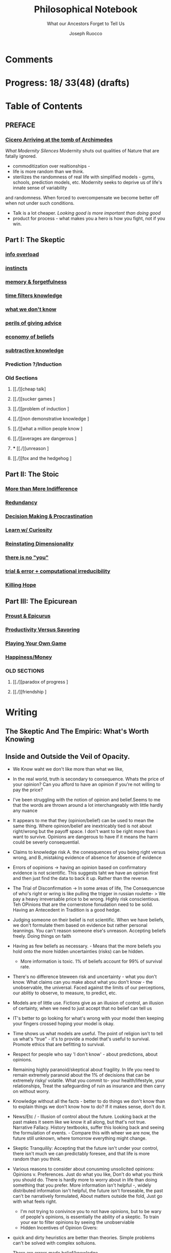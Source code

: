 
#+TITLE: Philosophical Notebook
#+SUBTITLE: What our Ancestors Forget to Tell Us
#+AUTHOR: Joseph Ruocco 
#+STARTUP: show3levels

* Comments 
# version 3 of new toc
# 
# * Preface 
# * Chapter Summaries 
# * The Skeptic :PROPERTIES:
# 
# :UNNUMBERED:
# :END:
# ** One: The Characteristics of Extreme Domains   
# *** The PRoblem of Infidelity 
# Consider that if a husband only cheats on his on average 1 day a year, why
# would she leave him. 
# *** Life is more random than we think
# *** The Average is meaningless 
# ** Two: Planning hurts 
# *** Traveling without a Map  
# Make decisions without 
# *** Personal Decision Making 
# *** In Mother Nature We Trust 
# *** Forecasters 
# ** Three: A potential solution
# *** Disconfirmation 
# *** Sir Karl Raimund Popper
# *** Subtractive Knowledge
# *** Valuable Information 
# ** Four: Looking Backwards 
# *** Last Week's New York Times 
# *** Memory helps us Forget 
# *** Learning from History 
# * The Stoic 
# :PROPERTIES:
# :UNNUMBERED:
# :END:
# ** Five: Ratinoality under uncertainty 
# *** Nihil Perditi 
# *** Order Matters 
# *** How to Assess Risks 
# ** Six: How to Decommiditize
# *** Nature's Thirst for Chance 
# *** What the Body is For 
# *** Learning with Emotions 
# ** Seven: Tinkering 
# *** Creativity is your number of trials 
# *** Rational about the upside (Seeing) 
# *** Loving Mistakes
# ** Eight: Commentators, Critics, and Cowards
# *** deeds over words. 
# *** 
# ** Nine: Randomness & Dignity 
# *** Bow to Lady Fortuna 
# *** No Such Thing as Failure 
# *** Amor fati 
# * The Epicurean 
#  :PROPERTIES:
# :UNNUMBERED:
# :END:
# ** Ten: What to Do About Time   
# *** Work, Calendars & Schedules.
# **** work/play is just branding. 
# **** Trade speed for depth 
# **** busyness 
# ** Twelve: Friendship 
# *** Never Ending  
# *** True Equality 
# *** Arguing with Unreason 
# ** Eleven: UltraHappiness is Suffering 
# *** Beware the Beautiful Philosopher 
# *** Feeling Nausated in Rome
# 
# 

* Progress: 18/ 33(48) (drafts)


* Table of Contents 
** PREFACE 
*** [[./2022-03-30-Cicero.org][Cicero Arriving at the tomb of Archimedes]]


/What Modernity Silences/ 
Modernity shuts out qualities of Nature that are fatally ignored. 
- commoditization over realtionships - 
- life is more random than we think. 
- sterilizes the randomness of real life with simplified models -
  gyms, schools, prediction models, etc. Modernity seeks to deprive us of life's innate sense of variability
and randomness. When forced to overcompensate we become better off
when not under such conditions.
- Talk is a lot cheaper. /Looking good is more important than doing good/
- product for process - what makes you a hero is how you fight, not if
  you win. 


** Part I: The Skeptic
*** [[./2022-03-04-info.org][info overload]]
*** [[./2022-03-04-instincts.org][instincts]]
*** [[./2022-03-04-memory-and-forgetfulness.org][memory & forgetfulness]]
*** [[./2022-03-06-time.org][time filters knowledge]]
*** [[./2022-03-21-dont-know.org][what we don't know]] 
*** [[./2022-03-03-advice.org][perils of giving advice]]
*** [[./2022-03-30-economy.org][economy of beliefs ]]
*** [[./2022-03-30-subtract.org][subtractive knowledge ]]
*** Prediction ?/Induction 

*** Old Sections 
**** [[./][cheap talk]
**** [[./][sucker games ]
**** [[./][problem of induction ]
**** [[./][non demonstrative knowledge ]
**** [[./][what a million people know ]
**** [[./][averages are dangerous ]
**** *** [[./][unreason ]
**** [[./][fox and the hedgehog ]

** Part II: The Stoic 
*** [[./2022-03-04-loving-fate.org][More than Mere Indifference]] 
*** [[./2022-03-04-redundancy.org][Redundancy]]
*** [[./2022-03-05-procrastination.org][Decision Making & Procrastination]]
*** [[./2022-03-05-curiosity.org][Learn w/ Curiosity]]
*** [[./2022-03-07-chance.org][Reinstating Dimensionality]]
*** [[./2022-03-07-there-is-no-you.org][there is no "you"]]
*** [[./2022-03-23-trial.org][trial & error + computational irreducibility]]
*** [[./2022-03-07-fate.org][Killing Hope]]

** Part III: The Epicurean 
*** [[./2022-03-04-Proust.org][Proust & Epicurus]] 
*** [[./2022-03-04-finding-time.org][Productivity Versus Savoring]]
*** [[./2022-03-07-happiness.org][Playing Your Own Game]]
*** [[./2022-03-07-bought-happiness.org][Happiness/Money]]
*** OLD SECTIONS 
**** [[./][paradox of progress ]
**** [[./][friendship ]


* Writing 
** The Skeptic And The Empiric: What's Worth Knowing
:PROPERTIES:
:UNNUMBERED: 
:END:
** Inside and Outside the Veil of Opacity.   

+ We Know waht we don't like more than what we like, 
+ In the real world, truth is secondary to consequence. Whats the
  price of your opinion?  Can you afford to have an opinion if you're
  not willing to pay the price?  

+ I've been struggling with the notion of opinion and belief.Seems to
  me that the words are thrown around a lot interchangeably with
  little hardly any nuance 

+ It appears to me that they (opinion/belief) can be used to mean the
  same thing. Where opinion/belief are inextricably tied is not about
  right/wrong but the payoff space. I don't want to be right more than
  i want to survive. Opinions are dangerous to have if it means the
  harm could be severly consequential. 

+ Claims to knowledge risk A. the conesquences of you being right
  versus wrong, and B.,mistaking evidence of absence for absence of
  evidence 

+ Errors of oopinions -> having an opinion based on confirmatory
  evidence is not scientific. This suggests taht we have an opinion
  first and then just find the data to back it up. Rather than the
  reverse. 

+ The Trial of Disconfirmation -> In some areas of life,  The
  Consequencse of who's right or wring is like pulling the trigger in
  russian roulette- > We pay a heavy irreversable price to be
  wrong. Highly risk conscientious. Teh OPinions that are the
  cornerstone fonudation need to be solid. Having an Antecedent in
  Tradition is a good hedge. 


+ Judging someone on their belief is not scientific. When we have
  beliefs, we don't formulate them based on evidence but rather
  personal leannings. You can't reason someone else's
  unreason. Accepting beliefs freely. Doing things on faith  

+ Having as few beliefs as necessary. - Means that the more beliefs
  you hold onto the more hidden uncertainties (risks) can be
  hidden.
  - More information is toxic. 1% of beliefs account for 99% of
    survival rate. 

+ There's no difference bteween risk and uncertainty - what you don't
  know. What claims can you make about what you don't know - the
  unobservable, the universal. Faced against the limits of our
  perceptions, our ablitiy to observe, to measure, to predict, etc. 

+ Models are of little use. Fictions give as an illusion of control,
  an illusion of certainty, when we need to just accept that no belief
  can tell us 

+ IT's better to go looking for what's wrong with your model then
  keeping your fingers crossed hoping your model is okay. 

+ Time shows us what models are useful. The point of religion isn't to
  tell us what's "true" - it's to provide a model that's useful to
  survival. Promote ethics that are befitting to survival. 

+ Respect for people who say 'I don't know' - about predictions, about
  opinions. 

+ Remaining highly paranoid/skeptical about fragility. In life you
  need to remain extremely paranoid about the 1% of decisions that can
  be extremely risky/ volatile. What you commit to- your
  health/lifestyle, your relationships, Treat the safeguarding of ruin
  as insurance and then carry on without worry. 

+ Knowledge without all the facts - better to do things we don't know
  than to explain things we don't know how to do? If it makes sense,
  don't do it. 

+ News/Etc / - Illusion of control about the future. Looking back at
  the past makes it seem like we know it all along, but that's not
  true. Narrative Fallacy. History textbooks, suffer this looking back
  and seeing the formulation of events. - Compare this with wheer we
  are now, the future still unknown, where tomorrow everything might
  change. 

+ Skeptic Tranquilily: Accepting that the future isn't under your
  control, there isn't much we can predictably foresee, and that life
  is more random than you think. 

+ Various reasons to consider about conusming unsolicited opinions:  Opinions
  v. Preferences. Just do what you like, Don't do what you think you
  should do. There is hardly more to worry about in life than doing
  something that you prefer. More information isn't helpful -, widely
  distributed information isn't helpful, the future isn't foreseable,
  the past can't be narratively formulated, About matters outside the
  fold, Just go with what feels right. 
  - I'm not trying to conivince you to not have opinions, but to be
    wary of people's opinions, is essentially the ability of a
    skeptic. To train your ear to filter opinions by seeing the
    unobserviable 
  - Hidden Incentives of Opinion Givers: 

+ quick and dirty heuristics are better than theories. Simple problems
  can't be solved with complex soltuions. 



 There are errors made belief/knowledge 

The Observable / UnObservable, Belief

- Unquestionably, the basis for belief, or a proposition, (True/False)
  is evidence. 
- For a sketpic, holding down a belief/opinion is hard to do. There's
  unobservables 

No belief 

The truth
APpearences/ phenomena are observable, but hardly true. 
Belief 

** Ignorance and Paranoia
+ The More You Know, the more ignorant you feel. 
+ One Day you could lose more money than you've ever made in your
  whole life. 
+ Withholding Judgement: From an Eastern fable, the old farmer does not think
  "this is bad" when the horse breaks his son's legs. As it turns out,
  the son's broken legs prevented him from being drafted when the
  country went to war. And so on. 
+ Cognitive Distortions: We think we can predict the future, (which we
  can't) Something completely unexpected and unpredictable happens,
  then in hindsight it appears to as if we could've seen it coming all
  along. 

+ Those who care about survival care little about being right or
  wrong, true or false. When survival matters most, Better to be
  "wrong" most times and be right when it matters. Then to be right
  most times and 
  survive then being "right" and dead 

+ Mistake a rope for a snake than a snake for a rope are
  irreversible. Better the former. The key to understanding is where
  you can't afford to be wrong. Because we are fragile to snakes,
  terrorists, etc. justifies hyper paranoia ... The small probability
  of being right avoiding irreversible negative consequences, so it
  pays to be wrong most times. 

+ It makes sense to act predicated on (probabilistically) wrong
  beliefs where the single "right" outcomes are severe. 

+ It's unenthical to advocate an opinion that you yourself can gain
  from while avoiding associtaed harm. 

** /How to Be A Good Lover, or, Trust & Knowledge in the Information Age/ 
We exist in a world where some situations are dominated by the
singular occurances of rare events. Consider that even if you cheat on
your spouse only once in the duration of relationship, /you are not
going to be in a relationship for much longer/ [fn:1] How fragile is
the system to extreme variatians? 

What we can learn from such an incident: 
  - /Emotional Sugarcoating/ We avoid silent evidence of other people
    who may have been in the same situtaion. 
  - /Asymmetry of Knowledge/ A feature fo this to natice is that
    once the truth is revealed, one person is surprised and another
    isn't. Knowledge of rare events is relevant to your expectation. 
  - /Equality under Uncertainty/ What people who have been through
    affairs know that others don't is that 

- /Who does Advice really help?/ Beware advice. There are hidden
  pitfalls underneath this kind of information that makes the one who
  presents advice /posit

iva/ could give harm to the one who receives
  it without recourse. 
  - /Advice on Jumping into a Volcano/ Situations like the relationship
    one- suffering the problem of infidelity, or others largely
    unpredictable - we can't see. We only sample the traits of
    successful individuals from a sample of successful individuals,
    ignoring the ones who used those traits but didn't end up so
    lucky. I haven't seens too many interviews with skydivers who's
    parachutes didn't open or with pilots who crash their plans. 


      - /Look at what they do/ Another trick is to never trust the beautiful
        philosopher.  To filter the credibility of advice, don’t take
        advice from the poster child of their profession. If they
        don’t play the role or speak the jargon, that means that their
        skill speaks for them.  There is an asymmetry between givers
        of “positiva,” 

      - (Do This) prescriptive advice as they do not incur the harm
        you would from following their advice.  Avoid commentary from
        anyone who has to feed their family. Unsuccessful people give
        the most advice. 



  - /The Trouble With Athiest Economists/ Due to the natuer of rare
    events, and the impossiblity to predict them due to their
    /infintissimally small/ odds, forecasting is in reality just a
    vulgar illusion of control. IF you want an illusion of control,
    start going to church on Sundays. Necktie-wearing economists can't
    be trusted who still get paid even if you blow up. In fact, how
    much worse is it that we still listen to predictions in light of
    how little we can be sure of? 

    - /The Advice Business/ 

** /How to Become An Entrepreneur in 10 Steps/ 

- /The Stanford Business School 5-Step Entrepreneurial Program/ The
  most recent business best seller/ 5-step program is commiditized
  knowledge. It's incredulious to believe that a course /anyone has
  access to/, a YouTube video /anyone could watch/ could proffer any
  knowledge of real value. 
  - /Advice and Lotto Tickets-  Another factor that makes
     advice hard to translate is luck and randomness. Most communicated
     advice is flawed: Even if the giver of the advice is innocuous,
     advice is like handing you the numbers to their winning lottery
     ticket. We don't see the people who failed with this advice.
  - /Rare Knowledge is Valuable/ 
  - /Business is predicated on Discovery/ What a million people know
    isn't worth knowing. Any real vaule of a business is based on
    discovering a "secret," - that is, somehting not many people know
    or believe to be true. Real value is made through Differentitade,
    rare, inimitable qualities of businesses. One-in-a-kind products. 
  - /Business Plans/ Business PLans are faulty thinking. THis was the
    case for Coca Cola, Tiffany, Kodak, and Aspirin. 
  - 
  - /Trial and Error/Empricism/Practice Over Theories/ You can learn
    creative experimentation can lead to outcomes you can't
    predict. Feel free to take all matter of risk in this domain. 
 
** /No Grand Theory of Everything/
- /Life is Not A Story/ A consequence of seeing the world through
  your own mind is suffering from the mental distortion our memory of
  events and emotions through time all human beings do. We see the
  past through a narrative lens (most historical records, news,
  journalism, etc) and the future vicariously through another story
  (our plans, forecasts, etc). Life is such that the future will bring
  events we've never seen before and we look at the past as if we
  could've known it all along. A diary retells the past from the
  present prspective without retelling a narrative. Avoid planning,
  maximize /optionality/, (More on that later) 

- /Is A Wrong Map Better than No Map?/ 
- /Get Better at Saying "I Don't Know"/ 

- /Too Early to Judge/ Sextus represented and jotted down the ideas of
  the school of the Pyrrhonian skeptics who were after some form of
  intellectual therapy resulting from the suspension of belief. Do you
  face the possibility of an adverse event? Don’t worry. Who knows, it
  may turn out to be good for you. Doubting the consequences of an
  outcome will allow you to remain imperturbable. The Pyrrhonian
  skeptics were docile citizens who followed customs and traditions
  whenever possible, but taught themselves to systematically doubt
  everything, and thus attain a level of serenity. But while
  conservative in their habits, they were rabid in their fight against
  dogma.

** /Knowledge Through Subtraction/  
- /The Power of Disconfirmation/ In life, disconfirmation is more rigorous
  than confirmation. One single piece of disconfirming evidence wipes
  out any prior confirming examples. Reasoning fails in extreme domains when we
  try to go from specific instances to categoricals. The importance of
  discon. is that it lengthens the gap in these instances between what
  you know and what you don't know. Which as a result a much, much higher
  premium on what you do not know. \\
  - 1. Hunting for Counterevidence :: Half of the game is realizing that it is
    about what you don't know and what others know is more important
    than the reverse. Or what you dislike and others like (hence, your
    futuer self). Learning is admitting you were wrong. Acquire as many
    books as you can possibly own. Research more you disagree with than
    the reverse.  What a million people know isn't worth knowing. The
    news isn't worth watching. Fed to you via algorithm. Only consume
    information that you seek out. [fn:2] \\

  - 2. What We Know Best :: Knowledge becomes robust by
    necessarily knowing what is wrong and avoiding it. We get smarter by
    learning what not to do and by avoiding ignorance. We know what is
    wrong better than what is right. Avoid unhappiness than it is to
    pursue happiness. Avoiding ignorant people is easier than
    surrounding yourself with 'intelligent' ones. \\

- /The Council of Elders/ 
1) *Age* - Informatino that has been around a long time will likely
   be around for a lot longer than the new thing. Prune "news"
   sources-  TV, radio, social media, etc. Trendy information is
   fragile information. Stick to old books. # 24. Trust the advice of
   old sources (your grandma and old books)

** The Stoic: The Art of Risk-Taking 
:PROPERTIES:
:UNNUMBERED: 
:END:
** /How to Become Indestructable/
- /'Less Is More' Rationality/ - Rationality is survival of the worst
  case. Rationality is what you do to avoid ruin in the event of the
  worst case. Take steps for your business and life to take care of
  that and the rest takes care of itself. In the real world, the worst
  case is worse than anything you've seen before or could reasonably
  predict. We can use the following rules to increase robustness.
  1) To learn how to survive, learn to respect what has survived. If
     something has been true for a while, and it seems irratinoal, you
     have the wrong definition of rationality. 
  2) Redundancy & Applications. We can learn from Mother Nature that
     aggressive redundancy can best prepare us for an unknowable future. 
     - Backups. As they say among military groups, 'Two is One and One
       is None.' Redundancy in the cash under the mattress is security
       against an unpredictable future. Expecting fragile objects to
       break in only a  matter of time is not only wise but realistic.
       Redundancy takes other forms too, like extra strength or
       capacity that makes having it more efficient than a
       preconceived 'optimal' route. 
     - Functional Redundancy. Meaning that multiple objects can
       perform the same function. Eyes can hear by reading lips. Smell
       enhances taste.  Your copy of /War And Peace/ can be used as a
       doorstop. Your Diploma of Graduation in Russian Comparative
       Literature can be used as a mousepad.
     - Decision Making. Redundancy can take the form of having
       multiple options. With uncertainty, the best decision at any
       time allows us to change course when new information
       surfaces. This means not letting goals or destinations make us
       blind to new and better options.  
       - Listening to Instincts (Procrastination & Forgetfulness) Make
         decisions as late as possible.
       - Less Is More -  Never Convince yourself to do something. If
         you have more than one reason, don't do it. Nobody says:
         "this man is a criminal, he killed 20 people, and he has bad
         breath." The more convincing you need the worse the  
         
  3)  /Risk Taking/ There is no such thing as failure, only
     death. Which is happening anyway.        
  4) At the end of the day, you are the one to determine your risk
     level. Avoid taking so much risk that you lose sleep at night. 

** /Modernity & Domain Depedence/
- /Overcompensation/ Modernity seeks to deprive us of life's innate
  sense of variability and randomness. When forced to overcompensate
  we become better off when not under such conditions. 
  1) Human bones are strengthened through episodic stress. Falling
    asleep is easier with background noise. 
  2) Interpersonal relationships are well maintained when problems (and
    conversations) are had early. 
  3) Innovation and Discovery. Innovation happen through aggressive
    trial and by accident, discovering a product or use of a product
    never seen before. Increase your exposures and fail
    early and cleanly. Creativity is your number of trials.
  4) The uberwealth of cities on the East Coast as a motivator
     compensates for the bad weather, lack of scenic Nature, and
     miserable train rides.

- /Skin in the Game & Barbells/ Risk taking, at any level, means
  having something to lose. Being hyper paranoid against real, ruinous
  risks does not mean you lack courage. Prudence is courage of the
  general. Setting those limits for risks you cannot tolerate enables
  you to be be maximally aggressive in those areas where you can.  In the next
  sections we will explore how to effectively be hyper paranoid and
  hyper aggressive with the mind and body against the mediocre,
  "average" domains of gyms, classrooms, modern nutrition, etc.   

- /Education/ Curriculums suffers from one-size-fits-all effect. On
  average the knowledge you learn in schools is of little copmetitve
  value. To reverse this effect, learn with the mind's natural
  senses of boredom and curiosity.
  1) /Learning With Emotions/ In Part 1, it was shown that Knowledge
     that is worth knowing is as far from the center as possilbe. What
     will take you there is through undirected trial-and-error.  
     - /Risk Makes Things Interesting/ Learn out of necessity. Learn
       to solve a problem or out of interest, never out of obligation.
       When we have something to lose, or risk failure, we become
       desparately to find out as much as we can about a subject. Much
       like the pilot of a plane is maximally paranoid or an addict's
       cunning comes from to procure drugs. 
     - /Avoiding Boredom/ If you get bored easily that means your
       /b***t/ detector is functioning properly. Evaluate curiosity
       daily, Read accordingly. Notice when you a book starts to bore
       you. As soon as that's the case, switch to another book. (This
       is where it is extremely helpful but not necessary to own a lot
       of books ) Don't read something that you need to speedread,
       don't watch a video that you have to watch at 2x, If you're not
       fully engaged or easily distracted, find a better way or don't
       do it. [fn:3] If schools wanted to resemble real life, they
       would only care about the subject in which the stduent has the
       highest grade and ignore the others, In a convex world, the
       average is of zero significance. 
       
  # Learning about subjects with skin in the game 
  # addiction to learning.  

  1) /Books & Real Friends/ Get to know books as you would friends,
     get to know them a little at a time. The test of whether you
     really liked a book is to reread it; the test of whether you
     really like someone’s. Company is if you are ready to meet him
     again and again. Friendship that ends never was one, any book
     not worth rereading isn’t worth reading. The number of books
     you finished reading through once this year has as much meaning
     as the number of people you met once and never saw again. Seek
     the ones that will stick around for a long time. 
   
  2) /Leisure is Fertile without Distraction/ The mind is most
     intelligent while devoted to effortless activity. When freed
     from constraints, work, schedules, the mind discoveries
     opportunities that it didn't see before. As anyone who might have
     taken a shower before would realize. Go for a walk without a
     phone, without listening to music. [fn:4] 

- /Diet and Exercise/ Diets & Exercise Regimens tax the body with
  chronic stressors. Gyms are sterilized environments that work one
  muscle at a time, making the part stronger at teh expense of the
  whole. Diets through modern constructions rely on strong willed
  moderation instead of randomized fasting and volume intake. To
  simulate natural exercise and dietary conditions, try Hiking on
  rocky trails with steep inclines. Deadlift your maxlift on a
  barbell. Never eat foods out of a box, and avoid modernized diet
  foods. Randomly skip meals, and work out when hungry. 

** /Acceptance of Fate/ 
- /Abandoning Hope/ Try to kill anything called hope in you. You never
  want to put yourself in a sutiation where you wish very badly for
  something specific to happen to you, an event where tomorrow would
  suddenly make a big difference for the rest of your life. 
  - say, the outcome of a job interview, a lawsuit, winning the lotto,
    meeting a significant other, getting a paper accepted, have gold
     rise, your boss dies, or other events that can markedly change your life. If this is the case for
    you are royally enslaved to circumstances. 
  - Take good events when they happen, but don't depend on them like a
    loser. 
  - Organize yourself in a way to not have to dream for a better
    tomorrow or day after.
  - Life is happening to you right now. Hope is like banging on the
    locked door trying to get out, opening it only to find that /the door
    opens outward/

- /Competition & Playing Your Own Game/ Everyone is trying to be the
  best, or top 1% percent. Few are trying to do what they like
  regardless of what everyone else does.  Competition is for chasing
  the preferences of others; playing someone else’s game. The squeeze
  you feel is them putting you into  their box. Their rules, their
  way, their game. There are no rules, no boundaries. Play your game;
  not theirs. You have a real life if and only if you do not compete
  with anyone in any of your pursuits. 

  - /Personal Dignity/ A moment about Saying f**k you to fate. Should
    fate turn against you, do not play victim. Do not complain. Be
    worthy. As with the Sour Grapes from Aesop’s fable, fate can hold
    the grapes out of reach, but we get to decide whether or not they
    are sour. Rejecting the grapes outright is in itself its own more
    rewarding. It is hard to lose at your own game. 

don't change the rules just because they odds are against you. 

this is no failure, only death. which is happening anyway. 

- cultivate a long attention span 


** The Epicurean: The Pursuit of Happiness 
:PROPERTIES:
:UNNUMBERED: 
:END:
** /Happiness As the Ancients Knew It/ 
  - /Happiness & Commiditization/  You can't buy happiness, so avoid
    people who are trying to sell it and avoid pursuing it. 
    1) /Forgot Modern Happiness/ - Modern thought is grounded in the
       objective of maximizing "happiness" utility", "success" or
       similar amtters that are both selfish and over which you have
       little control. Switch your objective to maximize "pride" and
       see how different-- and more controllable-- things become. The
       more you pay for    luxury, the more inflamed you will feel
       when there are minor    imperfection. True happiness is restful
       sleep, frequent laughs, meals with friends, afternoon naps,
       good coffee, gratitude, and a clear conscience. 

    2) /Frequency of Pleasures/ The Things you like you also like at a
      given frequency. Junk FOOD/JUNK INFORAMTION IS enjoyed best when
      kept restrained to a weekly "cheat day" than moderately
      throughout.  

    3) /The Essence of Life is Some Volatility/  NO cheese no desert
       and no manmade cuisine on the planet will be able to surpass in
       taste the simplest food we get after an episode of hunger; and
       no liquid will ever improve on the taste of water after a
       prolonged period of thirst. The best days can be recovering a
       lost wallet or phone. The greatest acts of kindness you
       expericnec may be from total strangers. 

    4) /Vacationing/ It's foolish to complain you
       don't have enough time. We shouldn't know when the week begins
       or ends. Not being prisoner to a schedule ro calendar, an alarm clock or
       wristwatch. Rehearsed conversations, rehearsed laughs.  if
       luxury is not creating more and more varied options for life,
       you're doing it wrong. 

    5) /Freedom/ When you can do things without any explanation. That
       you like doing just for the sake of doing it, that's freedom.
 
  - /The Misery of Optimization/ A word on the major difference is
    optimize (try for better) versus satisfice (say good enough). 

    - /Ignoring the Collective/ The central flaw with optimizing is
      that "everything else" ceases to exist, and makes people think
      the individual, not the collective, is the true unit. The
      collective is more important than the individual. We are more
      important than me. Not just the loss of your life, but one that
      lies in a broader set of people, one that includes a family, a
      community, a tribe, a fraternity. 

    - /The Promise of Marshmallows/ In popular psychology there's 'the
      Marshmallow Test' or something, which participants choose
      between a single marshmallow at the the start or can opt to wait
      15 minutes to receive an additional one. The truth about life is
      that we aren't guaranteed the second marshmallow. Carefully
      consider what is worth delaying gratification for. With things
      like feeling happiness, having a romantic partner, getting a
      Nobel or A Booker where luck plays a large role (hidden or
      forgotten). 
    
** /Long Time Friends/  
- /Logic of Arguing/  Don't reason with someone about something they didn't reason
  themselves into. Arguing and winning an argument are two different
  things. 
- /Whom to Respect/ 
- /Conduct Among Your Peers/ Never status signal or wealth signal. 

** /Engagement/
- / / 

* Version History
| version |       date | notes                                   |
|     0.2 | 2022-04-03 | structured document into separate files |
|     0.1 | 27-02-2022 | added more draft                        |
|         |            |                                         |

-----
[fn:1] If you're in a relationship that tolerates infidelity, you
shouldn't be in that relationship. Also, I don't remember who to
credit this to. It's a slight variation of the Turkey Problem. 
[fn:2] The Information age equivalent of 'only eat what you kill.'
[fn:3] /A note on addiction, distraction, boredom, & laziness/ Not to be
misunderstood. Manufactured modern distractions feed our addictions to
novelty. /Pursuing these distractions is not avoiding boredom/
# Try weening yourself off of these and  at the start you may find that
# you get withdrawal pains. This is a separate issue entirely. (as you
# would say, with a heroin addict, not by /giving them more drugs/) are
# necessary to have. There is a difference between a "boring book" and
# you being easily distracted. If you are too easily bored, change your
# inputs. 
# - For a classic work, the burden of proof is on you 

[fn:4] Recently Meditation practices have become commonplace for
addictive 'self-improvement' type As. While it's literally doing
nothing, purpotedly that's still better than the information most
people consume. 


